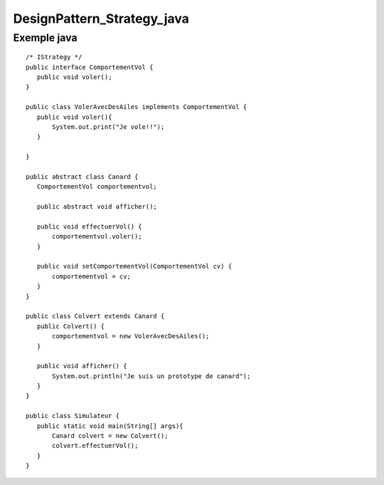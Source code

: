 DesignPattern_Strategy_java
###########################

.. _strategy_Java:

Exemple java
------------

::

 /* IStrategy */
 public interface ComportementVol {
    public void voler();
 }
 
 public class VolerAvecDesAiles implements ComportementVol {
    public void voler(){
        System.out.print("Je vole!!");
    }

 }
 
 public abstract class Canard {
    ComportementVol comportementvol;

    public abstract void afficher();
    
    public void effectuerVol() {
        comportementvol.voler();
    }
    
    public void setComportementVol(ComportementVol cv) {
        comportementvol = cv;
    }
 }

 public class Colvert extends Canard {
    public Colvert() {
        comportementvol = new VolerAvecDesAiles();
    }
    
    public void afficher() {
        System.out.println("Je suis un prototype de canard");
    }
 }

 public class Simulateur {
    public static void main(String[] args){
        Canard colvert = new Colvert();
        colvert.effectuerVol();     
    }
 }